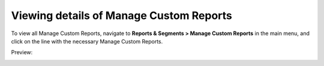 Viewing details of Manage Custom Reports
----------------------------------------

To view all Manage Custom Reports, navigate to **Reports & Segments > Manage Custom Reports** in the main menu, and click on the line with the necessary Manage Custom Reports.

Preview:

.. image:: /completeReference/img/ReportsNSegments/ManageCustomReports/ManageCustomReportsView.png
   :class: with-border

